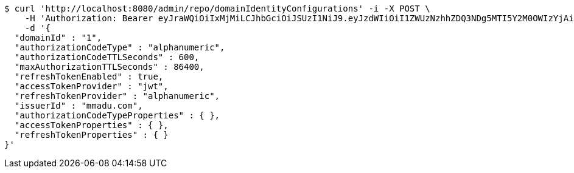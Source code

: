 [source,bash]
----
$ curl 'http://localhost:8080/admin/repo/domainIdentityConfigurations' -i -X POST \
    -H 'Authorization: Bearer eyJraWQiOiIxMjMiLCJhbGciOiJSUzI1NiJ9.eyJzdWIiOiI1ZWUzNzhhZDQ3NDg5MTI5Y2M0OWIzYjAiLCJyb2xlcyI6W10sImlzcyI6Im1tYWR1LmNvbSIsImdyb3VwcyI6WyJ0ZXN0Iiwic2FtcGxlIl0sImF1dGhvcml0aWVzIjpbXSwiY2xpZW50X2lkIjoiMjJlNjViNzItOTIzNC00MjgxLTlkNzMtMzIzMDA4OWQ0OWE3IiwiZG9tYWluX2lkIjoiMCIsImF1ZCI6InRlc3QiLCJuYmYiOjE1OTQ0NDcxMzIsInVzZXJfaWQiOiIxMTExMTExMTEiLCJzY29wZSI6ImEuMS5pZGVudGl0eV9jb25maWcuY3JlYXRlIiwiZXhwIjoxNTk0NDQ3MTM3LCJpYXQiOjE1OTQ0NDcxMzIsImp0aSI6ImY1YmY3NWE2LTA0YTAtNDJmNy1hMWUwLTU4M2UyOWNkZTg2YyJ9.b03ulPg5nzqMfWSXaratExu3e-hWJPqS8ptn5iatEI-WPzY5kelUvqu1gqgbWkmWQnVr0IYAWTIX3ER6wgqepLt9ePbhy-92V9i9u56wwdXwuExxZFkfCS39gRZJsrhe1rWx-uTltmbQYdF9fFUZ4ipv7OOhSNW5dfPblU8wsYRYRGbgP7cVtSOM4HqYJ9wyLhDv6ezCJ77lahXvIBZc7QabYvHL18DuEN2MhrAK3014h4-kBj-aNVvcVwYuE4i1wBrn-NRV1FrcspFPBFAm7TU5T9UkKKS-hyiaLMn5zSp4sujTcvEBrTUf8AIsDOo3huQ2Uscynj2HjnlBkXAdsA' \
    -d '{
  "domainId" : "1",
  "authorizationCodeType" : "alphanumeric",
  "authorizationCodeTTLSeconds" : 600,
  "maxAuthorizationTTLSeconds" : 86400,
  "refreshTokenEnabled" : true,
  "accessTokenProvider" : "jwt",
  "refreshTokenProvider" : "alphanumeric",
  "issuerId" : "mmadu.com",
  "authorizationCodeTypeProperties" : { },
  "accessTokenProperties" : { },
  "refreshTokenProperties" : { }
}'
----
